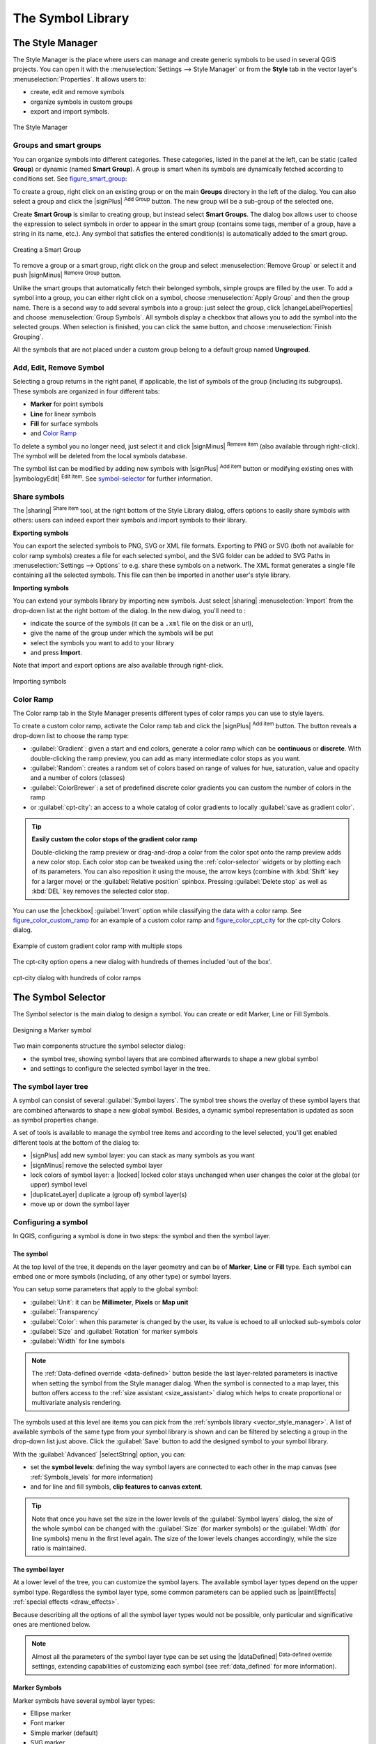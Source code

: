 .. only:: html

   |updatedisclaimer|

.. _vector_symbol_library:

********************
 The Symbol Library
********************

.. only:: html

   .. contents::
      :local:

.. index::
    single: Style Manager

.. _vector_style_manager:

The Style Manager
==================

The Style Manager is the place where users can manage and create generic symbols
to be used in several QGIS projects. You can open it with the :menuselection:`Settings
--> Style Manager` or from the **Style** tab in the vector layer's
:menuselection:`Properties`. It allows users to:

* create, edit and remove symbols
* organize symbols in custom groups
* export and import symbols.

.. _figure_style_manager:

.. figure:: /static/user_manual/working_with_vector/stylemanager.png
   :align: center

   The Style Manager


Groups and smart groups
------------------------

You can organize symbols into different categories. These categories, listed in
the panel at the left, can be static (called **Group**) or dynamic (named
**Smart Group**). A group is smart when its symbols are dynamically fetched
according to conditions set. See figure_smart_group_:

To create a group, right click on an existing group or on the main **Groups**
directory in the left of the dialog.
You can also select a group and click the |signPlus| :sup:`Add Group`
button. The new group will be a sub-group of the selected one.

Create **Smart Group** is similar to creating group, but instead select
**Smart Groups**. The dialog box allows user to choose the expression to
select symbols in order to appear in the smart group (contains some tags,
member of a group, have a string in its name, etc.). Any symbol that satisfies
the entered condition(s) is automatically added to the smart group.

.. _figure_smart_group:

.. figure:: /static/user_manual/working_with_vector/create_smartgroup.png
   :align: center

   Creating a Smart Group

To remove a group or a smart group, right click on the group and select
:menuselection:`Remove Group` or select it and push
|signMinus| :sup:`Remove Group` button.

Unlike the smart groups that automatically fetch their belonged symbols,
simple groups are filled by the user.
To add a symbol into a group, you can either right click on a symbol, choose
:menuselection:`Apply Group` and then the group name. There is a second
way to add several symbols into a group: just select the group, click
|changeLabelProperties| and choose :menuselection:`Group Symbols`. All
symbols display a checkbox that allows you to add the symbol into the selected
groups. When selection is finished, you can click the same button, and
choose :menuselection:`Finish Grouping`.

All the symbols that are not placed under a custom group belong
to a default group named **Ungrouped**.

Add, Edit, Remove Symbol
-------------------------

Selecting a group returns in the right panel, if applicable, the list of symbols
of the group (including its subgroups). These symbols are organized in four
different tabs:

* **Marker** for point symbols
* **Line** for linear symbols
* **Fill** for surface symbols
* and `Color Ramp`_

To delete a symbol you no longer need, just select it and click |signMinus|
:sup:`Remove item` (also available through right-click).
The symbol will be deleted from the local symbols database.

The symbol list can be modified by adding new symbols with |signPlus|
:sup:`Add item` button or modifying existing ones with |symbologyEdit|
:sup:`Edit item`.
See `symbol-selector`_ for further information.

Share symbols
--------------

The |sharing| :sup:`Share item` tool, at the right bottom of the Style
Library dialog, offers options to easily share symbols with others: users can
indeed export their symbols and import symbols to their library.

**Exporting symbols**

You can export the selected symbols to PNG, SVG or XML file formats.
Exporting to PNG or SVG (both not available for color ramp symbols) creates
a file for each selected symbol, and the SVG folder can be added to SVG Paths
in :menuselection:`Settings --> Options` to e.g. share these symbols on a network.
The XML format generates a single file containing all the selected symbols.
This file can then be imported in another user's style library.

**Importing symbols**

You can extend your symbols library by importing new symbols. Just select |sharing|
:menuselection:`Import` from the drop-down list at the right bottom of the dialog.
In the new dialog, you'll need to :

* indicate the source of the symbols (it can be a ``.xml`` file on the disk or an url),
* give the name of the group under which the symbols will be put
* select the symbols you want to add to your library
* and press **Import**.

Note that import and export options are also available through right-click.

.. _figure_symbol_import:

.. figure:: /static/user_manual/working_with_vector/import_styles.png
   :align: center

   Importing symbols


.. _color-ramp:

Color Ramp
-----------

.. index:: Colors
   single: Colors; Color ramp
   single: Colors; Gradient color ramp
   single: Colors; Color brewer
   single: Colors; Custom color ramp

The Color ramp tab in the Style Manager presents different types of
color ramps you can use to style layers.

To create a custom color ramp, activate the Color ramp tab and click the
|signPlus| :sup:`Add item` button. The button reveals a drop-down list to
choose the ramp type:

* :guilabel:`Gradient`: given a start and end colors, generate a color ramp which
  can be **continuous** or **discrete**. With double-clicking the ramp preview, you
  can add as many intermediate color stops as you want.
* :guilabel:`Random`: creates a random set of colors based on range of values for
  hue, saturation, value and opacity and a number of colors (classes)
* :guilabel:`ColorBrewer`: a set of predefined discrete color gradients you can
  custom the number of colors in the ramp
* or :guilabel:`cpt-city`: an access to a whole catalog of color gradients to
  locally :guilabel:`save as gradient color`.

.. tip:: **Easily custom the color stops of the gradient color ramp**

 Double-clicking the ramp preview or drag-and-drop a color from the color spot onto
 the ramp preview adds a new color stop. Each color stop can be tweaked using the
 :ref:`color-selector` widgets or by plotting each of its parameters. You can also 
 reposition it using the mouse, the arrow keys (combine with :kbd:`Shift` key for
 a larger move) or the :guilabel:`Relative position` spinbox. Pressing :guilabel:`Delete
 stop` as well as :kbd:`DEL` key removes the selected color stop. 

You can use the |checkbox| :guilabel:`Invert` option while
classifying the data with a color ramp. See figure_color_custom_ramp_ for an
example of a custom color ramp and figure_color_cpt_city_ for the cpt-city Colors dialog.


.. _figure_color_custom_ramp:

.. figure:: /static/user_manual/working_with_vector/customColorRampGradient.png
   :align: center

   Example of custom gradient color ramp with multiple stops

The cpt-city option opens a new dialog with hundreds of themes included 'out of the box'.

.. _figure_color_cpt_city:

.. figure:: /static/user_manual/working_with_vector/cpt-cityColorRamps.png
   :align: center

   cpt-city dialog with hundreds of color ramps


.. _symbol-selector:

The Symbol Selector
====================

The Symbol selector is the main dialog to design a symbol.
You can create or edit Marker, Line or Fill Symbols.

.. _figure_symbol_marker:

.. figure:: /static/user_manual/working_with_vector/symbolselector.png
   :align: center

   Designing a Marker symbol


Two main components structure the symbol selector dialog:

* the symbol tree, showing symbol layers that are combined afterwards to shape a
  new global symbol
* and settings to configure the selected symbol layer in the tree.

.. _symbol_tree:

The symbol layer tree
----------------------

A symbol can consist of several :guilabel:`Symbol layers`. The symbol tree shows
the overlay of these symbol layers that are combined afterwards to shape a
new global symbol. Besides, a dynamic symbol representation is updated as soon as
symbol properties change.

A set of tools is available to manage the symbol tree items and according to the
level selected, you'll get enabled different tools at the bottom of the dialog to:

* |signPlus| add new symbol layer: you can stack as many symbols as you want
* |signMinus| remove the selected symbol layer
* lock colors of symbol layer: a |locked| locked color stays unchanged when
  user changes the color at the global (or upper) symbol level
* |duplicateLayer| duplicate a (group of) symbol layer(s)
* move up or down the symbol layer

.. _edit_symbol:

Configuring a symbol
---------------------

In QGIS, configuring a symbol is done in two steps: the symbol and then the
symbol layer.

The symbol
..........

At the top level of the tree, it depends on the layer geometry and can be of
**Marker**, **Line** or **Fill** type. Each symbol can embed one or
more symbols (including, of any other type) or symbol layers.

You can setup some parameters that apply to the global symbol:

* :guilabel:`Unit`: it can be **Millimeter**, **Pixels** or **Map unit**
* :guilabel:`Transparency`
* :guilabel:`Color`: when this parameter is changed by the user, its value is
  echoed to all unlocked sub-symbols color
* :guilabel:`Size` and :guilabel:`Rotation` for marker symbols
* :guilabel:`Width` for line symbols

.. note::

  The :ref:`Data-defined override <data-defined>` button beside the last layer-related
  parameters is inactive when setting the symbol from the Style manager dialog.
  When the symbol is connected to a map layer, this button offers access to the
  :ref:`size assistant <size_assistant>` dialog which helps to create proportional
  or multivariate analysis rendering.

The symbols used at this level are items you can pick from the :ref:`symbols
library <vector_style_manager>`. A list of available symbols of the same type
from your symbol library is shown and can be filtered by selecting a group in
the drop-down list just above. Click the :guilabel:`Save` button to add the
designed symbol to your symbol library.

With the :guilabel:`Advanced` |selectString| option, you can:

* set the **symbol levels**: defining the way symbol layers are connected to
  each other in the map canvas (see :ref:`Symbols_levels` for more information)
* and for line and fill symbols, **clip features to canvas extent**.

.. Fix Me: What does advanced "clip features to canvas" option mean for the symbol?

.. tip::

   Note that once you have set the size in the lower levels of the
   :guilabel:`Symbol layers` dialog, the size of the whole symbol can be changed
   with the :guilabel:`Size` (for marker symbols) or the :guilabel:`Width` (for
   line symbols) menu in the first level again. The size of the lower levels
   changes accordingly, while the size ratio is maintained.

The symbol layer
................

At a lower level of the tree, you can customize the symbol layers. The available
symbol layer types depend on the upper symbol type. Regardless the symbol layer
type, some common parameters can be applied such as |paintEffects|
:ref:`special effects <draw_effects>`.

Because describing all the options of all the symbol layer types would not be
possible, only particular and significative ones are mentioned below.

.. note:: Almost all the parameters of the symbol layer type can be set using
 the |dataDefined| :sup:`Data-defined override` settings, extending
 capabilities of customizing each symbol (see :ref:`data_defined` for more
 information).

.. _vector_marker_symbols:

Marker Symbols
..............

Marker symbols have several symbol layer types:

* Ellipse marker
* Font marker
* Simple marker (default)
* SVG marker
* Vector Field marker

For each marker symbol, you can set the following properties:

* :guilabel:`Symbol layer type`: You have the option to use Ellipse markers,
  Font markers, Simple markers, SVG markers and Vector Field markers.
* :guilabel:`colors`
* :guilabel:`Size`
* :guilabel:`Outline style`
* :guilabel:`Outline width`
* :guilabel:`Angle`
* :guilabel:`Offset X,Y`: You can shift the symbol in the x- or y-direction.
* :guilabel:`Anchor point`
* :guilabel:`Data defined properties ...`


Line Symbols
..............

Line marker symbols have only two symbol layer types:

* Marker line
* Simple line (default)

The default symbol layer type draws a simple line whereas the other display a
marker point regularly on the line. You can choose different location: vertex,
last and first vertex, interval, central point or on every curve point. Marker
line can have offset along the line or offset line. Finally,
:guilabel:`rotation` allows you to change the orientation of the
symbol.

The following settings are available:

* :guilabel:`colour`
* :guilabel:`Pen width`
* :guilabel:`Offset`
* :guilabel:`Pen style`
* :guilabel:`Join style`
* :guilabel:`Cap style`
* |checkbox| :guilabel:`Use custom dash pattern`
* :guilabel:`Dash pattern unit`
* :guilabel:`Data defined properties ...`


Polygon Symbols
................

Polygon marker symbols have also several symbol layer types:

* Centroid fill
* Gradient fill
* Line pattern fill
* Point pattern fill
* Raster image fill
* SVG fill
* Shapeburst fill
* Simple fill (default)
* Outline: Marker line (same as line marker)
* Outline: simple line (same as line marker)

The following settings are available:

* :guilabel:`Colors` for the border and the fill.
* :guilabel:`Fill style`
* :guilabel:`Border style`
* :guilabel:`Border width`
* :guilabel:`Offset X,Y`
* :guilabel:`Data defined properties ...`

Using the color combo box, you can drag and drop color for one color button
to another button, copy-paste color, pick color from somewhere, choose a color
from the palette or from  recent or standard color. The combo box allows you to
fill in the feature with transparency. You can also just click the button to open the
palette dialog. Note that you can import color from some external software
like GIMP.

With the 'Raster image fill' you can fill polygons with a tiled raster image.
Options include (data defined) file name, opacity, image size (in pixels, mm or map units),
coordinate mode (feature or view) and rotation.

'Gradient Fill' :guilabel:`Symbol layer type` allows you to select
between a |radioButtonOn| :guilabel:`Two color`
and |radioButtonOff| :guilabel:`Color ramp` setting. You can use the
|checkbox| :guilabel:`Feature centroid` as :guilabel:`Referencepoint`.
All fills 'Gradient Fill` :guilabel:`Symbol layer type` is also
available through the :guilabel:`Symbol` menu of the Categorized and
Graduated Renderer and through the :guilabel:`Rule properties` menu of
the Rule-based renderer.

Other possibility is to choose a 'shapeburst
fill' which is a buffered gradient fill, where a gradient is drawn from
the boundary of a polygon towards the polygon's centre. Configurable
parameters include distance from the boundary to shade, use of color ramps or
simple two color gradients, optional blurring of the fill and offsets.

It is possible to only draw polygon borders inside the polygon. Using
'Outline: Simple line' select |checkbox| :guilabel:`Draw line
only inside polygon`.

**Note:** When geometry type is polygon, you can choose to disable the
automatic clipping of lines/polygons to the canvas extent. In
some cases this clipping results in unfavourable symbology (eg
centroid fills where the centroid must always be the actual
feature's centroid).

